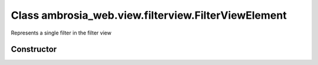 ﻿





..
    Classes and methods

Class ambrosia_web.view.filterview.FilterViewElement
================================================================================

..
   class-title


Represents a single filter in the filter view








    


Constructor
-----------

.. js:class:: ambrosia_web.view.filterview.FilterViewElement()









    



